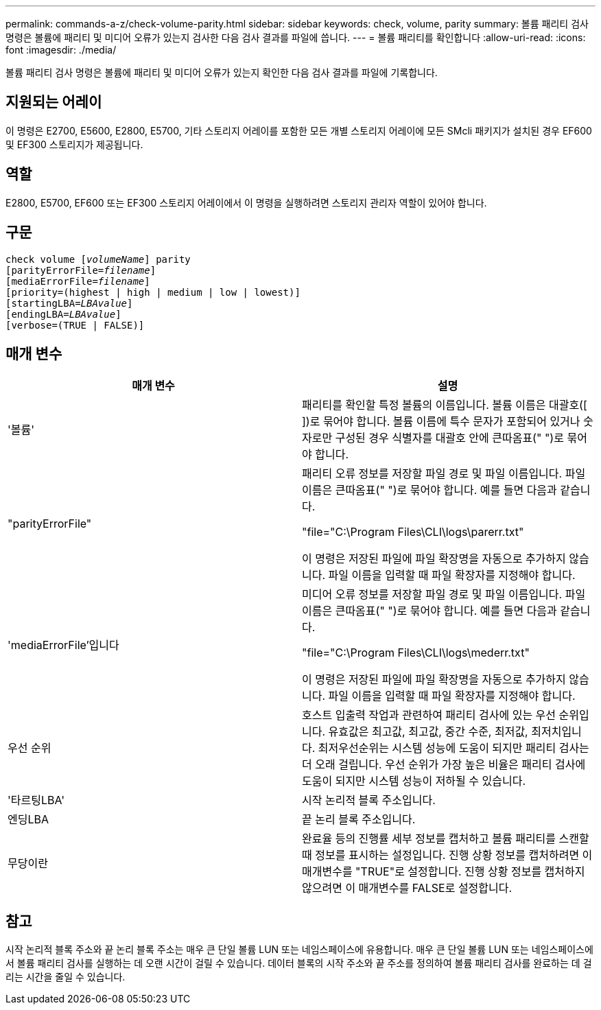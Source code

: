 ---
permalink: commands-a-z/check-volume-parity.html 
sidebar: sidebar 
keywords: check, volume, parity 
summary: 볼륨 패리티 검사 명령은 볼륨에 패리티 및 미디어 오류가 있는지 검사한 다음 검사 결과를 파일에 씁니다. 
---
= 볼륨 패리티를 확인합니다
:allow-uri-read: 
:icons: font
:imagesdir: ./media/


[role="lead"]
볼륨 패리티 검사 명령은 볼륨에 패리티 및 미디어 오류가 있는지 확인한 다음 검사 결과를 파일에 기록합니다.



== 지원되는 어레이

이 명령은 E2700, E5600, E2800, E5700, 기타 스토리지 어레이를 포함한 모든 개별 스토리지 어레이에 모든 SMcli 패키지가 설치된 경우 EF600 및 EF300 스토리지가 제공됩니다.



== 역할

E2800, E5700, EF600 또는 EF300 스토리지 어레이에서 이 명령을 실행하려면 스토리지 관리자 역할이 있어야 합니다.



== 구문

[listing, subs="+macros"]
----
check volume pass:quotes[[_volumeName_]] parity
[parityErrorFile=pass:quotes[_filename_]]
[mediaErrorFile=pass:quotes[_filename_]]
[priority=(highest | high | medium | low | lowest)]
[startingLBA=pass:quotes[_LBAvalue_]]
[endingLBA=pass:quotes[_LBAvalue_]]
[verbose=(TRUE | FALSE)]
----


== 매개 변수

|===
| 매개 변수 | 설명 


 a| 
'볼륨'
 a| 
패리티를 확인할 특정 볼륨의 이름입니다. 볼륨 이름은 대괄호([ ])로 묶어야 합니다. 볼륨 이름에 특수 문자가 포함되어 있거나 숫자로만 구성된 경우 식별자를 대괄호 안에 큰따옴표(" ")로 묶어야 합니다.



 a| 
"parityErrorFile"
 a| 
패리티 오류 정보를 저장할 파일 경로 및 파일 이름입니다. 파일 이름은 큰따옴표(" ")로 묶어야 합니다. 예를 들면 다음과 같습니다.

"file="C:\Program Files\CLI\logs\parerr.txt"

이 명령은 저장된 파일에 파일 확장명을 자동으로 추가하지 않습니다. 파일 이름을 입력할 때 파일 확장자를 지정해야 합니다.



 a| 
'mediaErrorFile'입니다
 a| 
미디어 오류 정보를 저장할 파일 경로 및 파일 이름입니다. 파일 이름은 큰따옴표(" ")로 묶어야 합니다. 예를 들면 다음과 같습니다.

"file="C:\Program Files\CLI\logs\mederr.txt"

이 명령은 저장된 파일에 파일 확장명을 자동으로 추가하지 않습니다. 파일 이름을 입력할 때 파일 확장자를 지정해야 합니다.



 a| 
우선 순위
 a| 
호스트 입출력 작업과 관련하여 패리티 검사에 있는 우선 순위입니다. 유효값은 최고값, 최고값, 중간 수준, 최저값, 최저치입니다. 최저우선순위는 시스템 성능에 도움이 되지만 패리티 검사는 더 오래 걸립니다. 우선 순위가 가장 높은 비율은 패리티 검사에 도움이 되지만 시스템 성능이 저하될 수 있습니다.



 a| 
'타르팅LBA'
 a| 
시작 논리적 블록 주소입니다.



 a| 
엔딩LBA
 a| 
끝 논리 블록 주소입니다.



 a| 
무당이란
 a| 
완료율 등의 진행률 세부 정보를 캡처하고 볼륨 패리티를 스캔할 때 정보를 표시하는 설정입니다. 진행 상황 정보를 캡처하려면 이 매개변수를 "TRUE"로 설정합니다. 진행 상황 정보를 캡처하지 않으려면 이 매개변수를 FALSE로 설정합니다.

|===


== 참고

시작 논리적 블록 주소와 끝 논리 블록 주소는 매우 큰 단일 볼륨 LUN 또는 네임스페이스에 유용합니다. 매우 큰 단일 볼륨 LUN 또는 네임스페이스에서 볼륨 패리티 검사를 실행하는 데 오랜 시간이 걸릴 수 있습니다. 데이터 블록의 시작 주소와 끝 주소를 정의하여 볼륨 패리티 검사를 완료하는 데 걸리는 시간을 줄일 수 있습니다.
